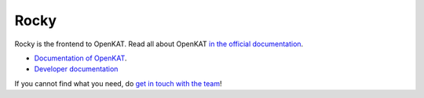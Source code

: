 =====
Rocky
=====

Rocky is the frontend to OpenKAT. Read all about OpenKAT `in the official documentation <https://docs.openkat.nl>`_.

* `Documentation of OpenKAT <https://docs.openkat.nl>`_.
* `Developer documentation <https://docs.openkat.nl/developer_documentation/index.html>`_

If you cannot find what you need, do `get in touch with the team <https://github.com/minvws/nl-kat-coordination/blob/main/README.rst#contact>`_!
